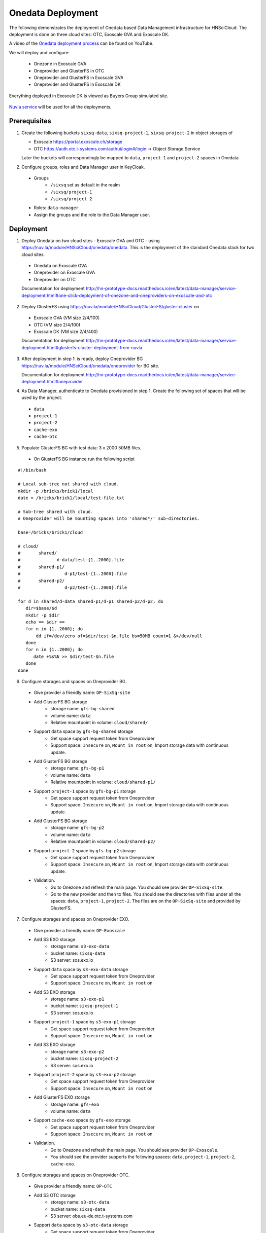 
Onedata Deployment
==================

The following demonstrates the deployment of Onedata based Data
Management infrastructure for HNSciCloud.  The deployment is done on
three cloud sites: OTC, Exoscale GVA and Exoscale DK.

A video of the `Onedata deployment process
<https://youtu.be/iyhGoatXUZ4>`_ can be found on YouTube.

We will deploy and configure:

 - Onezone in Exoscale GVA
 - Oneprovider and GlusterFS in OTC
 - Oneprovider and GlusterFS in Exoscale GVA
 - Oneprovider and GlusterFS in Exoscale DK

Everything deployed in Exoscale DK is viewed as Buyers Group simulated
site.

.. figure:: ../images/onedata-deployment.png
   :alt: Onedata Deployment
   :width: 80%
   :align: center

`Nuvla service <https://nuv.la>`_ will be used for all the
deployments.

Prerequisites
-------------

1. Create the following buckets ``sixsq-data``, ``sixsq-project-1``,
   ``sixsq-project-2`` in object storages of

   - Exoscale https://portal.exoscale.ch/storage
   - OTC https://auth.otc.t-systems.com/authui/login#/login -> Object Storage Service

   Later the buckets will correspondingly be mapped to ``data``,
   ``project-1`` and ``project-2`` spaces in Onedata.

2. Configure groups, roles and Data Manager user in KeyCloak.
  - Groups
     - ``/sixsq`` set as default in the realm
     - ``/sixsq/project-1``
     - ``/sixsq/project-2``
  - Roles: ``data-manager``
  - Assign the groups and the role to the Data Manager user.

Deployment
----------

1. Deploy Onedata on two cloud sites - Exoscale GVA and OTC - using
   https://nuv.la/module/HNSciCloud/onedata/onedata.  This is the
   deployment of the standard Onedata stack for two cloud sites.
  - Onedata on Exoscale GVA
  - Oneprovider on Exoscale GVA
  - Oneprovider on OTC

  Documentation for deployment
  http://hn-prototype-docs.readthedocs.io/en/latest/data-manager/service-deployment.html#one-click-deployment-of-onezone-and-oneproviders-on-exoscale-and-otc

2. Deploy GlusterFS using
   https://nuv.la/module/HNSciCloud/GlusterFS/gluster-cluster on
  - Exoscale GVA (VM size 2/4/100)
  - OTC (VM size 2/4/100)
  - Exoscale DK (VM size 2/4/400)

  Documentation for deployment
  http://hn-prototype-docs.readthedocs.io/en/latest/data-manager/service-deployment.html#glusterfs-cluster-deployment-from-nuvla

3. After deployment in step 1. is ready, deploy Oneprovider BG
   https://nuv.la/module/HNSciCloud/onedata/oneprovider for BG site.

   Documentation for deployment
   http://hn-prototype-docs.readthedocs.io/en/latest/data-manager/service-deployment.html#oneprovider

4. As Data Manager, authenticate to Onedata provisioned in step 1.
   Create the following set of spaces that will be used by the
   project.
  - ``data``
  - ``project-1``
  - ``project-2``
  - ``cache-exo``
  - ``cache-otc``

5. Populate GlusterFS BG with test data: 3 x 2000 50MB files.

  - On GlusterFS BG instance run the following script

::

    #!/bin/bash
    
    # Local sub-tree not shared with cloud.
    mkdir -p /bricks/brick1/local
    date > /bricks/brick1/local/test-file.txt

    # Sub-tree shared with cloud.
    # Oneprovider will be mounting spaces into 'shared*/' sub-directories.

    base=/bricks/brick1/cloud

    # cloud/
    #       shared/
    #              d-data/test-{1..2000}.file
    #       shared-p1/
    #                 d-p1/test-{1..2000}.file
    #       shared-p2/
    #                 d-p2/test-{1..2000}.file

    for d in shared/d-data shared-p1/d-p1 shared-p2/d-p2; do
       dir=$base/$d
       mkdir -p $dir
       echo == $dir ==
       for n in {1..2000}; do
           dd if=/dev/zero of=$dir/test-$n.file bs=50MB count=1 &>/dev/null
       done
       for n in {1..2000}; do
          date +%s%N >> $dir/test-$n.file
       done
    done

6. Configure storages and spaces on Oneprovider BG.

  - Give provider a friendly name: ``OP-SixSq-site``

  - Add GlusterFS BG storage
     - storage name: ``gfs-bg-shared``
     - volume name: ``data``
     - Relative mountpoint in volume: ``cloud/shared/``

  - Support ``data`` space by ``gfs-bg-shared`` storage
     - Get space support request token from Oneprovider
     - Support space: ``Insecure`` on, ``Mount in root`` on, Import
       storage data with continuous update.

  - Add GlusterFS BG storage
     - storage name: ``gfs-bg-p1``
     - volume name: ``data``
     - Relative mountpoint in volume: ``cloud/shared-p1/``

  - Support ``project-1`` space by ``gfs-bg-p1`` storage
     - Get space support request token from Oneprovider
     - Support space: ``Insecure`` on, ``Mount in root`` on, Import
       storage data with continuous update.

  - Add GlusterFS BG storage
     - storage name: ``gfs-bg-p2``
     - volume name: ``data``
     - Relative mountpoint in volume: ``cloud/shared-p2/``

  - Support ``project-2`` space by ``gfs-bg-p2`` storage
     - Get space support request token from Oneprovider
     - Support space: ``Insecure`` on, ``Mount in root`` on, Import
       storage data with continuous update.

  - Validation.
     - Go to Onezone and refresh the main page. You should see
       provider ``OP-SixSq-site``.
     - Go to the new provider and then to files. You should see the
       directories with files under all the spaces: ``data``,
       ``project-1``, ``project-2``.  The files are on the
       ``OP-SixSq-site`` and provided by GlusterFS.

7. Configure storages and spaces on Oneprovider EXO.

  - Give provider a friendly name: ``OP-Exoscale``

  - Add S3 EXO storage
     - storage name: ``s3-exo-data``
     - bucket name: ``sixsq-data``
     - S3 server: sos.exo.io

  - Support ``data`` space by ``s3-exo-data`` storage
     - Get space support request token from Oneprovider
     - Support space: ``Insecure`` on, ``Mount in root`` on

  - Add S3 EXO storage
     - storage name: ``s3-exo-p1``
     - bucket name: ``sixsq-project-1``
     - S3 server: sos.exo.io

  - Support ``project-1`` space by ``s3-exo-p1`` storage
     - Get space support request token from Oneprovider
     - Support space: ``Insecure`` on, ``Mount in root`` on

  - Add S3 EXO storage
     - storage name: ``s3-exo-p2``
     - bucket name: ``sixsq-project-2``
     - S3 server: sos.exo.io

  - Support ``project-2`` space by ``s3-exo-p2`` storage
     - Get space support request token from Oneprovider
     - Support space: ``Insecure`` on, ``Mount in root`` on

  - Add GlusterFS EXO storage
     - storage name: ``gfs-exo``
     - volume name: ``data``

  - Support ``cache-exo`` space by ``gfs-exo`` storage
     - Get space support request token from Oneprovider
     - Support space: ``Insecure`` on, ``Mount in root`` on
 
  - Validation.
     - Go to Onezone and refresh the main page. You should see
       provider ``OP-Exoscale``.
     - You should see the provider supports the following spaces:
       ``data``, ``project-1``, ``project-2``, ``cache-exo``.

8. Configure storages and spaces on Oneprovider OTC.

  - Give provider a friendly name: ``OP-OTC``

  - Add S3 OTC storage
     - storage name: ``s3-otc-data``
     - bucket name: ``sixsq-data``
     - S3 server: obs.eu-de.otc.t-systems.com

  - Support ``data`` space by ``s3-otc-data`` storage
     - Get space support request token from Oneprovider
     - Support space: ``Insecure`` on, ``Mount in root`` on

  - Add S3 OTC storage
     - storage name: ``s3-otc-p1``
     - bucket name: ``sixsq-project-1``
     - S3 server: obs.eu-de.otc.t-systems.com

  - Support ``project-1`` space by ``s3-otc-p1`` storage
     - Get space support request token from Oneprovider
     - Support space: ``Insecure`` on, ``Mount in root`` on

  - Add S3 OTC storage
     - storage name: ``s3-otc-p2``
     - bucket name: ``sixsq-project-2``
     - S3 server: obs.eu-de.otc.t-systems.com

  - Support ``project-2`` space by ``s3-otc-p2`` storage
     - Get space support request token from Oneprovider
     - Support space: ``Insecure`` on, ``Mount in root`` on

  - Add GlusterFS OTC storage
     - storage name: ``gfs-otc``
     - volume name: ``data``

  - Support ``cache-otc`` space by ``gfs-otc`` storage
     - Get space support request token from Oneprovider
     - Support space: ``Insecure`` on, ``Mount in root`` on
 
  - Validation.
     - Go to Onezone and refresh the main page. You should see
       provider ``OP-OTC``.
     - You should see the provider supports the following spaces:
       ``data``, ``project-1``, ``project-2``, ``cache-otc``.

9. Share storage spaces with user groups.
  - As Data Manger user login to Onezone.
  - Add ``/sixsq`` group into ``data``, ``cache-exo`` and
    ``cache-otc`` spaces.
  - Add ``/sixsq/project-1`` group into ``project-1`` space.
  - Add ``/sixsq/project-2`` group into ``project-2`` space.
